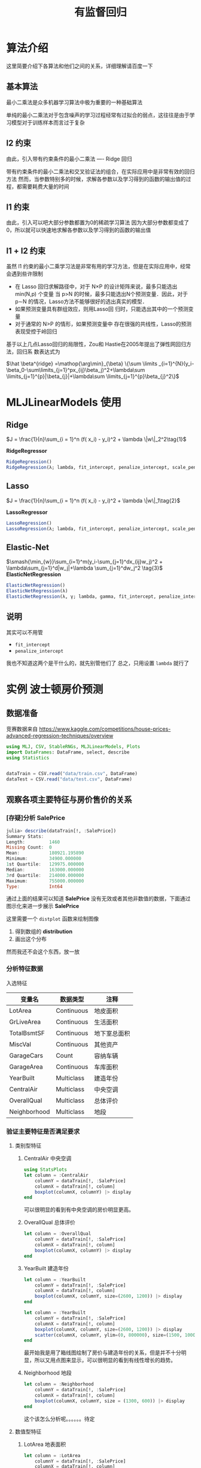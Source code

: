 #+title: 有监督回归
* 算法介绍
这里简要介绍下各算法和他们之间的关系，详细理解请百度一下
** 基本算法
最小二乘法是众多机器学习算法中极为重要的一种基础算法

单纯的最小二乘法对于包含噪声的学习过程经常有过拟合的弱点，这往往是由于学习模型对于训练样本而言过于复杂
** l2 约束
由此，引入带有约束条件的最小二乘法 ---- Ridge 回归

带有约束条件的最小二乘法和交叉验证法的组合，在实际应用中是非常有效的回归方法
然而，当参数特别多的时候，求解各参数以及学习得到的函数的输出值的过程，都需要耗费大量的时间
** l1 约束
由此，引入可以吧大部分参数都置为0的稀疏学习算法
因为大部分参数都变成了0，所以就可以快速地求解各参数以及学习得到的函数的输出值
** l1 + l2 约束
虽然 l1 约束的最小二乘学习法是非常有用的学习方法，但是在实际应用中，经常会遇到些许限制
- 在 Lasso 回归求解路径中，对于 N×P 的设计矩阵来说，最多只能选出 min(N,p) 个变量
  当 p>N 的时候，最多只能选出N个预测变量．因此，对于 p∼N 的情况，Lasso方法不能够很好的选出真实的模型．
- 如果预测变量具有群组效应，则用Lasso回 归时，只能选出其中的一个预测变量
- 对于通常的 N>P 的情形，如果预测变量中 存在很强的共线性，Lasso的预测表现受控于岭回归

基于以上几点Lasso回归的局限性，Zou和 Hastie在2005年提出了弹性网回归方法，回归系 数表达式为   
#+begin_center
 $\hat \beta^{ridge} =\mathop{\arg\min}_{\beta}  \{\sum \limits _{i=1}^{N}(y_i-\beta_0-\sum\limits_{j=1}^px_{ij}\beta_j)^2+\lambda\sum \limits_{j=1}^{p}|\beta_{j}|+\lambda\sum \limits_{j=1}^{p}\beta_{j}^2\}$
#+end_center
* MLJLinearModels 使用
** Ridge
$J = \frac{1}{n}\sum_{i = 1}^n (f( x_i) - y_i)^2 + \lambda \|w\|_2^2\tag{1}$

*RidgeRegressor*
#+begin_src julia
  RidgeRegression()
  RidgeRegression(λ; lambda, fit_intercept, penalize_intercept, scale_penalty_with_samples)
#+end_src
** Lasso
$J = \frac{1}{n}\sum_{i = 1}^n (f( x_i) - y_i)^2 + \lambda \|w\|_1\tag{2}$

*LassoRegressor*
#+begin_src julia
  LassoRegression()
  LassoRegression(λ; lambda, fit_intercept, penalize_intercept, scale_penalty_with_samples)
#+end_src
** Elastic-Net
$\smash{\min_{w}}\sum_{i=1}^m(y_i-\sum_{j=1}^dx_{ij}w_j)^2 + \lambda\sum_{j=1}^d|w_j|+\lambda \sum_{j=1}^dw_j^2 \tag{3}$
*ElasticNetRegression*
#+begin_src julia
  ElasticNetRegression()
  ElasticNetRegression(λ)
  ElasticNetRegression(λ, γ; lambda, gamma, fit_intercept, penalize_intercept, scale_penalty_with_samples)
#+end_src
** 说明
其实可以不用管
- =fit_intercept=
- =penalize_intercept=
我也不知道这两个是干什么的，就先别管他们了
总之，只用设置 =lambda= 就行了
* 实例 波士顿房价预测
** 数据准备
竞赛数据来自 https://www.kaggle.com/competitions/house-prices-advanced-regression-techniques/overview
#+begin_src julia
  using MLJ, CSV, StableRNGs, MLJLinearModels, Plots
  import DataFrames: DataFrame, select, describe
  using Statistics


  dataTrain = CSV.read("data/train.csv", DataFrame)
  dataTest = CSV.read("data/test.csv", DataFrame)
#+end_src
** 观察各项主要特征与房价售价的关系
*** [存疑]分析 SalePrice
#+begin_src julia
  julia> describe(dataTrain[!, :SalePrice])
  Summary Stats:
  Length:         1460
  Missing Count:  0
  Mean:           180921.195890
  Minimum:        34900.000000
  1st Quartile:   129975.000000
  Median:         163000.000000
  3rd Quartile:   214000.000000
  Maximum:        755000.000000
  Type:           Int64
#+end_src

通过上面的结果可以知道 *SalePrice* 没有无效或者其他非数值的数据，下面通过图示化来进一步展示 *SalePrice*

#+DOWNLOADED: screenshot @ 2022-05-05 19:56:37
[[file:images/实例_波士顿房价预测/2022-05-05_19-56-37_screenshot.png]]

这里需要一个 =distplot= 函数来绘制图像
1. 得到数组的 *distribution*
2. 画出这个分布

然而我还不会这个东西，放一放
# TODO distplot
*** 分析特征数据
入选特征
| 变量名       | 数据类型   | 注释         |
|--------------+------------+--------------|
| LotArea      | Continuous | 地皮面积     |
| GrLiveArea   | Continuous | 生活面积     |
| TotalBsmtSF  | Continuous | 地下室总面积 |
| MiscVal      | Continuous | 其他资产     |
| GarageCars   | Count      | 容纳车辆     |
| GarageArea   | Continuous | 车库面积     |
| YearBuilt    | Multiclass | 建造年份     |
| CentralAir   | Multiclass | 中央空调     |
| OverallQual  | Multiclass | 总体评价     |
| Neighborhood | Multiclass | 地段         |



*** 验证主要特征是否满足要求
**** 类别型特征
***** CentralAir 中央空调
   #+begin_src julia
     using StatsPlots
     let column = :CentralAir
         columnY = dataTrain[!, :SalePrice]
         columnX = dataTrain[!, column]
         boxplot(columnX, columnY) |> display
     end
   #+end_src
   #+DOWNLOADED: screenshot @ 2022-05-03 22:25:14
   [[file:images/实例_波士顿房价预测/2022-05-03_22-25-14_screenshot.png]]
可以很明显的看到有中央空调的房价明显更高。

***** OverallQual 总体评价
#+begin_src julia
  let column = :OverallQual
      columnY = dataTrain[!, :SalePrice]
      columnX = dataTrain[!, column]
      boxplot(columnX, columnY) |> display
  end
#+end_src
#+DOWNLOADED: screenshot @ 2022-05-03 22:27:36
[[file:images/实例_波士顿房价预测/2022-05-03_22-27-36_screenshot.png]]

***** YearBuilt 建造年份
#+begin_src julia
  let column = :YearBuilt
      columnY = dataTrain[!, :SalePrice]
      columnX = dataTrain[!, column]
      boxplot(columnX, columnY, size=(2600, 1200)) |> display
  end

#+end_src

#+DOWNLOADED: screenshot @ 2022-05-03 22:32:02
[[file:images/实例_波士顿房价预测/2022-05-03_22-32-02_screenshot.png]]

#+begin_src julia
  let column = :YearBuilt
      columnY = dataTrain[!, :SalePrice]
      columnX = dataTrain[!, column]
      boxplot(columnX, columnY, size=(2600, 1200)) |> display
      scatter(columnX, columnY, ylim=(0, 800000), size=(1500, 1000)) |> display
  end

#+end_src

#+DOWNLOADED: screenshot @ 2022-05-03 22:34:34
[[file:images/实例_波士顿房价预测/2022-05-03_22-34-34_screenshot.png]]

最开始我是用了箱线图绘制了房价与建造年份的关系，但是并不十分明显，所以又用点图来显示，可以很明显的看到有线性增长的趋势。

***** Neighborhood 地段
#+begin_src julia
  let column = :Neighborhood
      columnY = dataTrain[!, :SalePrice]
      columnX = dataTrain[!, column]
      boxplot(columnX, columnY, size = (1300, 600)) |> display
  end

#+end_src
#+DOWNLOADED: screenshot @ 2022-05-03 22:36:46
[[file:images/实例_波士顿房价预测/2022-05-03_22-36-46_screenshot.png]]

这个该怎么分析呢。。。。。。待定

**** 数值型特征
***** LotArea 地表面积
#+begin_src julia
  let column = :LotArea
      columnY = dataTrain[!, :SalePrice]
      columnX = dataTrain[!, column]
      scatter(columnX, columnY) |> display
  end
#+end_src

#+DOWNLOADED: screenshot @ 2022-05-03 22:39:31
[[file:images/实例_波士顿房价预测/2022-05-03_22-39-31_screenshot.png]]

好像该特征并没有什么差别，所以不予考虑
***** GrLivArea 生活面积
#+begin_src julia
  let column = :GrLivArea
      columnY = dataTrain[!, :SalePrice]
      columnX = dataTrain[!, column]
      scatter(columnX, columnY) |> display
  end
#+end_src

#+DOWNLOADED: screenshot @ 2022-05-03 22:41:17
[[file:images/实例_波士顿房价预测/2022-05-03_22-41-17_screenshot.png]]
***** TotalBsmtSF 地下室总面积
#+begin_src julia
  let column = :TotalBsmtSF
      columnY = dataTrain[!, :SalePrice]
      columnX = dataTrain[!, column]
      scatter(columnX, columnY) |> display
  end
#+end_src


#+DOWNLOADED: screenshot @ 2022-05-03 22:43:16
[[file:images/实例_波士顿房价预测/2022-05-03_22-43-16_screenshot.png]]
***** MiscVal
#+begin_src julia
  let column = :MiscVal
      columnY = dataTrain[!, :SalePrice]
      columnX = dataTrain[!, column]
      scatter(columnX, columnY) |> display
  end
#+end_src


#+DOWNLOADED: screenshot @ 2022-05-03 22:44:30
[[file:images/实例_波士顿房价预测/2022-05-03_22-44-30_screenshot.png]]
***** GarageArea/GarageCars 车库
#+begin_src julia
  let columns = [:GarageArea, :GarageCars]
      columnY = dataTrain[!, :SalePrice]
      columnXs = map(column -> dataTrain[!, column], columns)

      for columnX in columnXs
          scatter(columnX, columnY) |> display
      end
  end
#+end_src

#+DOWNLOADED: screenshot @ 2022-05-03 22:53:30
[[file:images/实例_波士顿房价预测/2022-05-03_22-53-30_screenshot.png]]


#+DOWNLOADED: screenshot @ 2022-05-03 22:54:01
[[file:images/实例_波士顿房价预测/2022-05-03_22-54-01_screenshot.png]]
由上面点图可以看出房价与车库面积和容纳车辆数呈现线性关系，所以入选主要特征
*** 主要特征
总结起来，最后
| 变量名       | 数据类型   | 注释         |
|--------------+------------+--------------|
| GrLiveArea   | Continuous | 生活面积     |
| TotalBsmtSF  | Continuous | 地下室总面积 |
| GarageCars   | Count      | 容纳车辆     |
| GarageArea   | Continuous | 车库面积     |
| YearBuilt    | Multiclass | 建造年份     |
| CentralAir   | Multiclass | 中央空调     |
| OverallQual  | Multiclass | 总体评价     |
| Neighborhood | Multiclass | 地段         |

** 更加科学的分析数据
上面的分析可以说非常主观，所以说多多少少还是会不放心，会担心自己选择的特征会不会多了或者少了，
又或者选了一些没有太大作用的特征，所以接下来需要进行更加科学的分析
为了做到更加科学，我们需要作如下工作：
  - 得到各个特征之间的关系矩阵 -- correlation matrix
  - SalePrice 的关系矩阵
  - 绘制出最相关的特征之间的关系图
  
*** 关系矩阵
教程中有局限性， *关系矩阵只涉及到数值型数据* ，这里我们也这样做，因为他的特征数有80多个，我懒得弄
#+begin_src julia
  let _schema = schema(dataTrain)
      _names = _schema.names
      _scitypes = _schema.scitypes
      indexs = collect(map(x -> x == Count || x == Continuous, _scitypes))
      columns = _names[indexs] |> collect
      _data = select(dataTrain, columns)
      _corr = cor(Matrix(_data))
      labels = string.(columns)
      heatmap(labels, labels, _corr, xrotation = -90, size = figureSize, xticks = :all, yticks = :all) |> display
  end
#+end_src


#+DOWNLOADED: screenshot @ 2022-05-04 21:11:07
[[file:images/实例_波士顿房价预测/2022-05-04_21-11-07_screenshot.png]]
像素块越亮表示两者之间相关性越强，我们可以很清楚地看到与“SalePrice”相关性很强的有

- =OverallQual= 总评价
- =YearBuilt= 建造年份
- =ToatlBsmtSF= 地下室面积
- =1stFlrSF= 一楼面积
- =GrLiveArea= 生活区面积
- =FullBath= 浴室？what。。。到底什么意思，知道的麻烦说一下
- =TotRmsAbvGrd= 总房间数（不包括浴室）
- =GarageCars= 车库可容纳车辆数
- =GarageArea= 车库面积

*** [存疑]房价关系矩阵
这里显示相关性最大的10个特征
#+begin_src python
  k  = 10 # 关系矩阵中将显示10个特征
  cols = corrmat.nlargest(k, 'SalePrice')['SalePrice'].index
  cm = np.corrcoef(data_train[cols].values.T)
  sns.set(font_scale=1.25)
  hm = sns.heatmap(cm, cbar=True, annot=True, \
                   square=True, fmt='.2f', annot_kws={'size': 10}, yticklabels=cols.values, xticklabels=cols.values)
  plt.show()
#+end_src

我不知道这个代码是怎么运行的，他是怎么画出这个热力图的

#+DOWNLOADED: screenshot @ 2022-05-05 18:23:15
[[file:images/实例_波士顿房价预测/2022-05-05_18-23-15_screenshot.png]]

*重点是 =corrmat.nlargestk= 是怎么得出 10x10 的矩阵*

我只做到这里
#+begin_src julia
  let _schema = schema(dataTrain)
      _names = _schema.names
      _scitypes = _schema.scitypes
      indexs = collect(map(x -> x == Count || x == Continuous, _scitypes))
      columns = _names[indexs] |> collect
      labels = string.(columns)
      _data = select(dataTrain, columns)
      _corr = cor(Matrix(_data))

      _dataframe = DataFrame(_corr, columns)
      nlarget = _dataframe[partialsortperm(_dataframe[!, :SalePrice], 1:10, rev=true), :]

      heatmap(Matrix(nlarget), xrotation = -90, size = figureSize, xticks = :all, yticks = :all, aspect_ratio = :equal)

      nrow, ncol = size(_corr)
      fontsize = 15

      fn(tuple) = (tuple[1], tuple[2], text(round(_corr[tuple[1], tuple[2]], digits = 2), fontsize, :white, :center))
      ann = map(fn, Iterators.product(1:nrow, 1:ncol) |> collect |> vec)

      annotate!(ann, linecolor = :white) |> display
  end
#+end_src


#+DOWNLOADED: screenshot @ 2022-05-05 18:58:23
[[file:images/实例_波士顿房价预测/2022-05-05_18-58-23_screenshot.png]]

疑点如下
1. 如何获取 =Dataframe= 最大的 10x10 切片
2. =Dataframe= 的字段名也要根据数据排序进行修改吧？
*** [存疑]绘制关系点图
目前找到一个 =PairPlots= 包，我还要研究一下
** 开始模拟数据
*** 处理数据
1. 首先我们选取特征
   #+begin_src julia
     columns = [:OverallQual, :GrLivArea, :GarageCars, :TotalBsmtSF, :FullBath, :TotRmsAbvGrd, :YearBuilt]
   #+end_src

2. 定义训练集的处理模型
   #+begin_src julia
     trainTransformModel = Pipeline(
         FeatureSelector(features = columns),
         dataframe -> coerce(dataframe, Count => Continuous))
   #+end_src

3. 定义测试集的处理模型
   #+begin_src julia
     processFeature!(dataframe::DataFrame) = begin
         dataframe[!, :GarageCars] = replace(dataframe[!, :GarageCars], "NA" => missing)
         dataframe[!, :GarageCars] = map(x -> ismissing(x) ? x : parse(Float64, x), dataframe[!, :GarageCars])
         dataframe[!, :TotalBsmtSF] = replace(dataframe[!, :TotalBsmtSF], "NA" => missing)
         dataframe[!, :TotalBsmtSF] = map(x -> ismissing(x) ? x : parse(Float64, x), dataframe[!, :TotalBsmtSF])

         coerce!(dataframe, Count => Continuous)
         return dataframe
     end

     testTransformModel = Pipeline(
         FeatureSelector(features = columns),
         processFeature!,
         FillImputer(features = columns),
         # Standardizer(features = columns)
     )

   #+end_src

4. 处理原始数据，产出数据集
   #+begin_src julia
     trainTransformMach = machine(trainTransformModel, dataTrain)
     testTransformMach = machine(testTransformModel, dataTest)
     fit!(trainTransformMach)
     fit!(testTransformMach)

     transformedDataTrain = transform(trainTransformMach, dataTrain)
     transformedDataTest = transform(testTransformMach, dataTest)
   #+end_src

5. 拿出训练用数据
   #+begin_src julia
     X = transformedDataTrain
     y = coerce(dataTrain[!, :SalePrice], Continuous)
     train, test = partition(eachindex(y), 0.8, rng=rng)
   #+end_src
*** 模型训练
这里我们使用 *Ridge* 模型来检验
#+begin_src julia
  rng = StableRNG(1234)
  cv = CV(nfolds = 6, rng = rng)
  tuning = Grid(resolution=10, rng = rng)

  # MODULE try Ridge
  ridge = RidgeRegressor()
  rangeLambda = range(ridge, :lambda, lower = 0.1, upper = 10.0, scale=:log)


  tunedModel = TunedModel(model = ridge,
                          range = [rangeLambda],
                          measure = rms,
                          resampling = cv,
                          tuning = tuning)
  tunedMach = machine(tunedModel, X, y)
  fit!(tunedMach, rows = train)

  evaluate!(tunedMach, resampling = cv, measure = [rms, l1], rows = test)
#+end_src


#+DOWNLOADED: screenshot @ 2022-05-05 19:17:47

#+DOWNLOADED: screenshot @ 2022-05-05 19:24:51
[[file:images/实例_波士顿房价预测/2022-05-05_19-24-51_screenshot.png]]

*** 补充: lightGBM 模型训练
#+begin_src julia
  LGBMRegressor = @load LGBMRegressor
  lgb = LGBMRegressor()
  lgbm = machine(lgb, X, y)
  boostRange = range(lgb, :num_iterations, lower = 2, upper = 500)
  rangeLeaf = range(lgb, :min_data_in_leaf, lower = 1, upper = 50)
  rangeIteration = range(lgb, :num_iterations, lower = 50, upper = 100)
  rangeMinData = range(lgb, :min_data_in_leaf, lower = 2, upper = 10)
  rangeLearningRate = range(lgb, :learning_rate, lower = 0.1, upper = 1)

  tunedModel = TunedModel(model = lgb,
                          tuning = Grid(resolution = 5, rng = rng),
                          resampling = cv,
                          ranges = [rangeIteration, rangeMinData, rangeLearningRate],
                          measure = rms)

  tunedMachine = machine(tunedModel, X, y)
  fit!(tunedMachine, rows = train)
  evaluate!(tunedMach, resampling = cv, measure = [rms, l1], rows = test)
#+end_src


#+DOWNLOADED: screenshot @ 2022-05-05 19:29:43
[[file:images/实例_波士顿房价预测/2022-05-05_19-29-43_screenshot.png]]

** 检验测试集数据
这里我们用 *lightGBM* 产出的数据来提交，不得不说，这个模型老牛逼了
#+begin_src julia
  predictions = predict(tunedMachine, transformedDataTest)
  output = DataFrame(Id=dataTest.Id)
  output[!, :SalePrice] = predictions
  CSV.write("data/submission.csv", output)
#+end_src

#+DOWNLOADED: screenshot @ 2022-05-05 19:31:25
[[file:images/实例_波士顿房价预测/2022-05-05_19-31-25_screenshot.png]]
哟系
